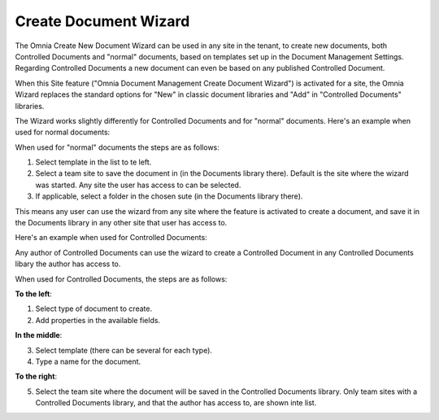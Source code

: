 Create Document Wizard
===========================

The Omnia Create New Document Wizard can be used in any site in the tenant, to create new documents, both Controlled Documents and "normal" documents, based on templates set up in the Document Management Settings. Regarding Controlled Documents a new document can even be based on any published Controlled Document.

When this Site feature ("Omnia Document Management Create Document Wizard") is activated for a site, the Omnia Wizard replaces the standard options for "New" in classic document libraries and "Add" in "Controlled Documents" libraries.

The Wizard works slightly differently for Controlled Documents and for "normal" documents. Here's an example when used for normal documents:

.. image:: odm-wizard.png

When used for "normal" documents the steps are as follows:

1. Select template in the list to te left.
2. Select a team site to save the document in (in the Documents library there). Default is the site where the wizard was started. Any site the user has access to can be selected.
3. If applicable, select a folder in the chosen sute (in the Documents library there). 

This means any user can use the wizard from any site where the feature is activated to create a document, and save it in the Documents library in any other site that user has access to.

Here's an example when used for Controlled Documents:

.. image:: docwizard-controlled.png

Any author of Controlled Documents can use the wizard to create a Controlled Document in any Controlled Documents libary the author has access to.

When used for Controlled Documents, the steps are as follows:

**To the left**:

1. Select type of document to create. 
2. Add properties in the available fields.

**In the middle**:

3. Select template (there can be several for each type).
4. Type a name for the document.

**To the right**:

5. Select the team site where the document will be saved in the Controlled Documents library. Only team sites with a Controlled Documents library, and that the author has access to, are shown inte list.

